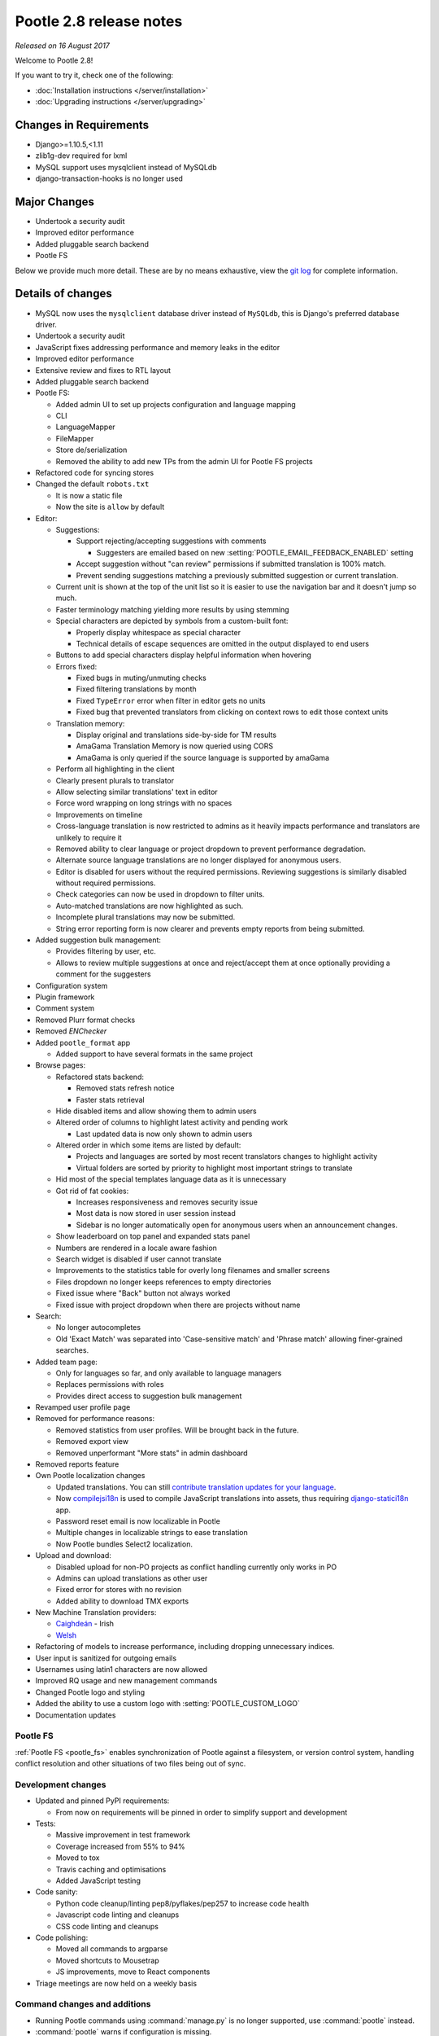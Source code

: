 ========================
Pootle 2.8 release notes
========================

*Released on 16 August 2017*

Welcome to Pootle 2.8!

If you want to try it, check one of the following:

- :doc:`Installation instructions </server/installation>`
- :doc:`Upgrading instructions </server/upgrading>`


Changes in Requirements
=======================

- Django>=1.10.5,<1.11
- zlib1g-dev required for lxml
- MySQL support uses mysqlclient instead of MySQLdb
- django-transaction-hooks is no longer used


Major Changes
=============

- Undertook a security audit
- Improved editor performance
- Added pluggable search backend
- Pootle FS


Below we provide much more detail. These are by no means exhaustive, view the
`git log <https://github.com/translate/pootle/compare/2.7.6...2.8.0>`_ for
complete information.


Details of changes
==================

- MySQL now uses the ``mysqlclient`` database driver instead of ``MySQLdb``,
  this is Django's preferred database driver.
- Undertook a security audit
- JavaScript fixes addressing performance and memory leaks in the editor
- Improved editor performance
- Extensive review and fixes to RTL layout
- Added pluggable search backend
- Pootle FS:

  - Added admin UI to set up projects configuration and language mapping
  - CLI
  - LanguageMapper
  - FileMapper
  - Store de/serialization
  - Removed the ability to add new TPs from the admin UI for Pootle FS projects

- Refactored code for syncing stores
- Changed the default ``robots.txt``

  - It is now a static file
  - Now the site is ``allow`` by default

- Editor:

  - Suggestions:

    - Support rejecting/accepting suggestions with comments

      - Suggesters are emailed based on new
        :setting:`POOTLE_EMAIL_FEEDBACK_ENABLED` setting

    - Accept suggestion without "can review" permissions if submitted
      translation is 100% match.
    - Prevent sending suggestions matching a previously submitted suggestion or
      current translation.

  - Current unit is shown at the top of the unit list so it is easier to use
    the navigation bar and it doesn't jump so much.
  - Faster terminology matching yielding more results by using stemming
  - Special characters are depicted by symbols from a custom-built font:

    - Properly display whitespace as special character
    - Technical details of escape sequences are omitted in the output displayed
      to end users

  - Buttons to add special characters display helpful information when hovering
  - Errors fixed:

    - Fixed bugs in muting/unmuting checks
    - Fixed filtering translations by month
    - Fixed ``TypeError`` error when filter in editor gets no units
    - Fixed bug that prevented translators from clicking on context rows to
      edit those context units

  - Translation memory:

    - Display original and translations side-by-side for TM results
    - AmaGama Translation Memory is now queried using CORS
    - AmaGama is only queried if the source language is supported by amaGama

  - Perform all highlighting in the client
  - Clearly present plurals to translator
  - Allow selecting similar translations' text in editor
  - Force word wrapping on long strings with no spaces
  - Improvements on timeline
  - Cross-language translation is now restricted to admins as it heavily
    impacts performance and translators are unlikely to require it
  - Removed ability to clear language or project dropdown to prevent
    performance degradation.
  - Alternate source language translations are no longer displayed for
    anonymous users.
  - Editor is disabled for users without the required permissions. Reviewing
    suggestions is similarly disabled without required permissions.
  - Check categories can now be used in dropdown to filter units.
  - Auto-matched translations are now highlighted as such.
  - Incomplete plural translations may now be submitted.
  - String error reporting form is now clearer and prevents empty reports from
    being submitted.

- Added suggestion bulk management:

  - Provides filtering by user, etc.
  - Allows to review multiple suggestions at once and reject/accept them at
    once optionally providing a comment for the suggesters

- Configuration system
- Plugin framework
- Comment system
- Removed Plurr format checks
- Removed `ENChecker`
- Added ``pootle_format`` app

  - Added support to have several formats in the same project

- Browse pages:

  - Refactored stats backend:

    - Removed stats refresh notice
    - Faster stats retrieval

  - Hide disabled items and allow showing them to admin users
  - Altered order of columns to highlight latest activity and pending work

    - Last updated data is now only shown to admin users

  - Altered order in which some items are listed by default:

    - Projects and languages are sorted by most recent translators changes to
      highlight activity
    - Virtual folders are sorted by priority to highlight most important
      strings to translate

  - Hid most of the special templates language data as it is unnecessary
  - Got rid of fat cookies:

    - Increases responsiveness and removes security issue
    - Most data is now stored in user session instead
    - Sidebar is no longer automatically open for anonymous users when an
      announcement changes.

  - Show leaderboard on top panel and expanded stats panel
  - Numbers are rendered in a locale aware fashion
  - Search widget is disabled if user cannot translate
  - Improvements to the statistics table for overly long filenames and smaller
    screens
  - Files dropdown no longer keeps references to empty directories
  - Fixed issue where "Back" button not always worked
  - Fixed issue with project dropdown when there are projects without name

- Search:

  - No longer autocompletes
  - Old 'Exact Match' was separated into 'Case-sensitive match' and
    'Phrase match' allowing finer-grained searches.

- Added team page:

  - Only for languages so far, and only available to language managers
  - Replaces permissions with roles
  - Provides direct access to suggestion bulk management

- Revamped user profile page

- Removed for performance reasons:

  - Removed statistics from user profiles. Will be brought back in the future.
  - Removed export view
  - Removed unperformant "More stats" in admin dashboard

- Removed reports feature
- Own Pootle localization changes

  - Updated translations. You can still `contribute translation updates for
    your language <http://pootle.locamotion.org/projects/pootle/>`_.
  - Now `compilejsi18n
    <http://django-statici18n.readthedocs.io/en/latest/commands.html#compilejsi18n>`_
    is used to compile JavaScript translations into assets, thus requiring
    `django-statici18n
    <http://django-statici18n.readthedocs.io/en/latest/index.html>`_ app.
  - Password reset email is now localizable in Pootle
  - Multiple changes in localizable strings to ease translation
  - Now Pootle bundles Select2 localization.

- Upload and download:

  - Disabled upload for non-PO projects as conflict handling currently only
    works in PO
  - Admins can upload translations as other user
  - Fixed error for stores with no revision
  - Added ability to download TMX exports

- New Machine Translation providers:

  - `Caighdeán <https://github.com/kscanne/caighdean/blob/master/API.md>`_ -
    Irish
  - `Welsh <http://techiaith.cymru/api/translation/?lang=en>`_

- Refactoring of models to increase performance, including dropping unnecessary
  indices.

- User input is sanitized for outgoing emails
- Usernames using latin1 characters are now allowed
- Improved RQ usage and new management commands
- Changed Pootle logo and styling
- Added the ability to use a custom logo with :setting:`POOTLE_CUSTOM_LOGO`
- Documentation updates


Pootle FS
---------

:ref:`Pootle FS <pootle_fs>` enables synchronization of Pootle against a
filesystem, or version control system, handling conflict resolution and other
situations of two files being out of sync.


Development changes
-------------------

- Updated and pinned PyPI requirements:

  - From now on requirements will be pinned in order to simplify support and
    development

- Tests:

  - Massive improvement in test framework
  - Coverage increased from 55% to 94%
  - Moved to tox
  - Travis caching and optimisations
  - Added JavaScript testing

- Code sanity:

  - Python code cleanup/linting pep8/pyflakes/pep257 to increase code health
  - Javascript code linting and cleanups
  - CSS code linting and cleanups

- Code polishing:

  - Moved all commands to argparse
  - Moved shortcuts to Mousetrap
  - JS improvements, move to React components

- Triage meetings are now held on a weekly basis


Command changes and additions
-----------------------------

- Running Pootle commands using :command:`manage.py` is no longer supported,
  use :command:`pootle` instead.
- :command:`pootle` warns if configuration is missing.
- :djadmin:`run_cherrypy` has been removed.
- :command:`start` has been removed, use :djadmin:`runserver` instead.
- :djadmin:`verify_user` and :djadmin:`purge_user` now accept multiple
  usernames.
- :djadmin:`refresh_scores` now recalculates user scores and accepts
  multiple usernames. It can be run by projects and/or languages.
- :djadmin:`contributors` command has been refactored in order to return more
  accurate results and has new options
  :option:`--since <contributors --since>`,
  :option:`--until <contributors --until>` and
  :option:`--mailmerge <contributors --mailmerge>`. The ``--from-revision``
  option has been removed.
- :djadmin:`list_serializers` has been added to view serializers and
  deserializers installed on your system.
- :djadmin:`flush_cache` flushes ``default``, ``redis`` caches,
  accepts :option:`--rqdata <flush_cache --rqdata>`,
  :option:`--django-cache <flush_cache --django-cache>` options.
- :djadmin:`config` was added to get, set, list, append and clear configuration
  settings.
- :djadmin:`init_fs_project` was added.
- :djadmin:`set_filetype` was added.
- Removed :command:`refresh_stats` and :command:`clear_stats` commands.
- :djadmin:`export` is now able to export zipped TMX files per translation
  project with the :option:`--tmx <export --tmx>` option.
  :option:`--rotate <export --rotate>` option allows old files to be removed.
- Added :djadmin:`schema` command that allows to dump the database schema on
  MySQL which is useful for diagnosing differences in database schema.
- Added :djadmin:`update_data` command that allows to update the stats data.
- :djadmin:`init` now creates a development configuration with
  :option:`--dev <init --dev>` option.


Changes in settings
-------------------

- MySQL database connections should now use ``STRICT_TRANS_TABLES``.
- :setting:`POOTLE_SCORE_COEFFICENTS` has been removed and replaced with
  :setting:`POOTLE_SCORES`.
- :setting:`POOTLE_SCORES` accepts custom settings for user scores calculation.
- :setting:`POOTLE_TM_SERVER` no longer receives the ``MIN_SCORE`` parameter,
  as it was misleading and had questionable effects.
- :setting:`POOTLE_TM_SERVER` now accepts a ``MIN_SIMILARITY`` parameter, to
  filter out results which might be irrelevant. To learn more, check the
  documenation on :setting:`MIN_SIMILARITY <POOTLE_TM_SERVER-MIN_SIMILARITY>`.
- :setting:`POOTLE_SEARCH_BACKEND` was added, to allow configuring the search
  backend to be used.
- Changed the default value for `ACCOUNT_SESSION_REMEMBER
  <https://django-allauth.readthedocs.io/en/latest/configuration.html>`_ so now
  sessions are always remembered.
- :setting:`POOTLE_EMAIL_FEEDBACK_ENABLED` was added, to allow disabling
  sending emails to suggesters when suggestions are accepted or rejected.
- Added new :setting:`POOTLE_CUSTOM_LOGO`, :setting:`POOTLE_FAVICONS_PATH`,
  :setting:`POOTLE_FS_WORKING_PATH` and
  :setting:`POOTLE_CANONICAL_URL` settings.
- Deprecated ``POOTLE_QUALITY_CHECKER`` setting.
- Added new :setting:`POOTLE_SQL_MIGRATIONS` setting.
- :setting:`POOTLE_MARKUP_FILTER` defaults to ``'markdown'``, and ``None``,
  ``'html'``, ``'textile'`` and ``'restructuredtext'`` values have been
  deprecated. Deployments using any deprecated markup must migrate manually to
  Markdown. This setting will be removed in the future since Markdown will be
  the only available markup.
- Added new :setting:`AMAGAMA_SOURCE_LANGUAGES` setting.


Credits
=======

This release was made possible by the following people:

Ryan Northey, Dwayne Bailey, Julen Ruiz Aizpuru, Taras Semenenko, Leandro
Regueiro, Igor Afanasyev, Claude Paroz, Safa Alfulaij, Rene Ladan, Kevin
Scannell, Jason P. Pickering, Eamonn Lawlor, Alexander Lakhin, Robbie Cole,
Rhoslyn Prys, Prasasto Adi, Nootan Ghimire, Mikhail Paulyshka, Mike Robinson,
leonardcj, Henrik Feldt, Francesc Ortiz, Allan Nordhøy, Christian Lohmaier,
Burhan Khalid, benbankes, Arash Mousavi, Andy Kittner, Adam Chainz.

And to all our bug finders, testers and translators, a Very BIG Thank You.

